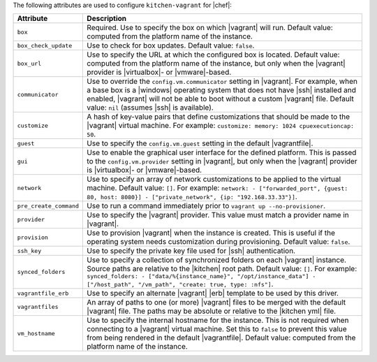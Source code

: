 .. The contents of this file are included in multiple topics.
.. This file should not be changed in a way that hinders its ability to appear in multiple documentation sets.


The following attributes are used to configure ``kitchen-vagrant`` for |chef|:

.. list-table::
   :widths: 60 420
   :header-rows: 1

   * - Attribute
     - Description
   * - ``box``
     - Required. Use to specify the box on which |vagrant| will run. Default value: computed from the platform name of the instance.
   * - ``box_check_update``
     - Use to check for box updates. Default value: ``false``. 
   * - ``box_url``
     - Use to specify the URL at which the configured box is located. Default value: computed from the platform name of the instance, but only when the |vagrant| provider is |virtualbox|- or |vmware|-based.
   * - ``communicator``
     - Use to override the ``config.vm.communicator`` setting in |vagrant|. For example, when a base box is a |windows| operating system that does not have |ssh| installed and enabled, |vagrant| will not be able to boot without a custom |vagrant| file. Default value: ``nil`` (assumes |ssh| is available).
   * - ``customize``
     - A hash of key-value pairs that define customizations that should be made to the |vagrant| virtual machine. For example: ``customize: memory: 1024 cpuexecutioncap: 50``.
   * - ``guest``
     - Use to specify the ``config.vm.guest`` setting in the default |vagrantfile|.
   * - ``gui``
     - Use to enable the graphical user interface for the defined platform. This is passed to the ``config.vm.provider`` setting in |vagrant|, but only when the |vagrant| provider is |virtualbox|- or |vmware|-based.
   * - ``network``
     - Use to specify an array of network customizations to be applied to the virtual machine. Default value: ``[]``. For example: ``network: - ["forwarded_port", {guest: 80, host: 8080}] - ["private_network", {ip: "192.168.33.33"}]``.
   * - ``pre_create_command``
     - Use to run a command immediately prior to ``vagrant up --no-provisioner``.
   * - ``provider``
     - Use to specify the |vagrant| provider. This value must match a provider name in |vagrant|.
   * - ``provision``
     - Use to provision |vagrant| when the instance is created. This is useful if the operating system needs customization during provisioning. Default value: ``false``.
   * - ``ssh_key``
     - Use to specify the private key file used for |ssh| authentication.
   * - ``synced_folders``
     - Use to specify a collection of synchronized folders on each |vagrant| instance. Source paths are relative to the |kitchen| root path. Default value: ``[]``. For example: ``synced_folders: - ["data/%{instance_name}", "/opt/instance_data"] - ["/host_path", "/vm_path", "create: true, type: :nfs"]``.
   * - ``vagrantfile_erb``
     - Use to specify an alternate |vagrant| |erb| template to be used by this driver.
   * - ``vagrantfiles``
     - An array of paths to one (or more) |vagrant| files to be merged with the default |vagrant| file. The paths may be absolute or relative to the |kitchen yml| file.
   * - ``vm_hostname``
     - Use to specify the internal hostname for the instance. This is not required when connecting to a |vagrant| virtual machine. Set this to ``false`` to prevent this value from being rendered in the default |vagrantfile|. Default value: computed from the platform name of the instance.
